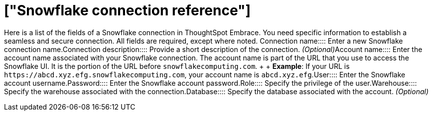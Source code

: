 = ["Snowflake connection reference"]
:last_updated: 01/24/2020
:permalink: /:collection/:path.html
:sidebar: mydoc_sidebar
:summary: Learn about the fields used to create a Snowflake connection with ThoughtSpot Embrace.

Here is a list of the fields of a Snowflake connection in ThoughtSpot Embrace.
You need specific information to establish a seamless and secure connection.
All fields are required, except where noted.
+++<dlentry id="embrace-snowlake-ref-connection-name">+++Connection name::::  Enter a new Snowflake connection name.+++</dlentry>++++++<dlentry id="embrace-snowlake-ref-connection-description">+++Connection description::::
Provide a short description of the connection.
_(Optional)_+++</dlentry>++++++<dlentry id="embrace-snowlake-ref-account-name">+++Account name::::
Enter the account name associated with your Snowflake connection.
The account name is part of the URL that you use to access the Snowflake UI.
It is the portion of the URL before `snowflakecomputing.com`.
+  + *Example*: If your URL is `+https://abcd.xyz.efg.snowflakecomputing.com+`, your account name is `abcd.xyz.efg`.+++</dlentry>++++++<dlentry id="embrace-snowlake-ref-user">+++User::::  Enter the Snowflake account username.+++</dlentry>++++++<dlentry id="embrace-snowlake-ref-password">+++Password::::  Enter the Snowflake account password.+++</dlentry>++++++<dlentry id="embrace-snowlake-ref-role">+++Role::::  Specify the privilege of the user.+++</dlentry>++++++<dlentry id="embrace-snowlake-ref-warehouse">+++Warehouse::::  Specify the warehouse associated with the connection.+++</dlentry>++++++<dlentry id="embrace-snowlake-ref-database">+++Database::::
Specify the database associated with the account.
_(Optional)_+++</dlentry>+++
